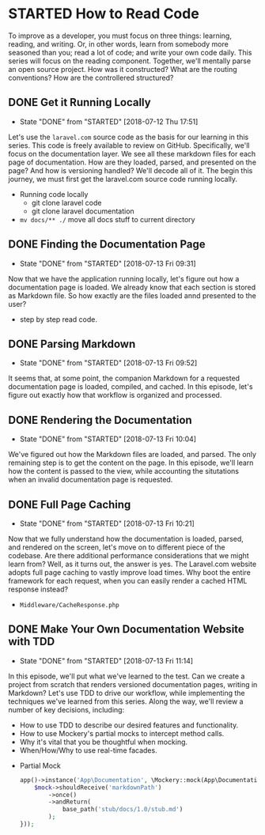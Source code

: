 * STARTED How to Read Code
  To improve as a developer, you must focus on three things: learning, reading, and writing. Or, in other words, learn from somebody more seasoned than you; read a lot of code; and write your own code daily. This series will focus on the reading component. Together, we'll mentally parse an open source project. How was it constructed? What are the routing conventions? How are the controllered structured?

** DONE Get it Running Locally
   CLOSED: [2018-07-12 Thu 17:51]
   - State "DONE"       from "STARTED"    [2018-07-12 Thu 17:51]
   Let's use the =laravel.com= source code as the basis for our learning in this series. This code is freely available to review on GitHub. Specifically, we'll focus on the documentation layer. We see all these markdown files for each page of documentation. How are they loaded, parsed, and presented on the page? And how is versioning handled? We'll decode all of it. The begin this journey, we must first get the laravel.com source code running locally.
   - Running code locally
     - git clone laravel code
     - git clone laravel documentation
   - =mv docs/** ./= move all docs stuff to current directory

** DONE Finding the Documentation Page
   CLOSED: [2018-07-13 Fri 09:31]
   - State "DONE"       from "STARTED"    [2018-07-13 Fri 09:31]
   Now that we have the application running locally, let's figure out how a documentation page is loaded. We already know that each section is stored as Markdown file. So how exactly are the files loaded annd presented to the user?

   - step by step read code.

** DONE Parsing Markdown
   CLOSED: [2018-07-13 Fri 09:52]
   - State "DONE"       from "STARTED"    [2018-07-13 Fri 09:52]
   It seems that, at some point, the companion Markdown for a requested documentation page is loaded, compiled, and cached. In this episode, let's figure out exactly how that workflow is organized and processed.

** DONE Rendering the Documentation
   CLOSED: [2018-07-13 Fri 10:04]
   - State "DONE"       from "STARTED"    [2018-07-13 Fri 10:04]
   We've figured out how the Markdown files are loaded, and parsed. The only remaining step is to get the content on the page. In this episode, we'll learn how the content is passed to the view, while accounting the situtations when an invalid documentation page is requested.

** DONE Full Page Caching
   CLOSED: [2018-07-13 Fri 10:21]
   - State "DONE"       from "STARTED"    [2018-07-13 Fri 10:21]
   Now that we fully understand how the documentation is loaded, parsed, and rendered on the screen, let's move on to different piece of the codebase. Are there additional performance considerations that we might learn from? Well, as it turns out, the answer is yes. The Laravel.com website adopts full page caching to vastly improve load times. Why boot the entire framework for each request, when you can easily render a cached HTML response instead?
   - =Middleware/CacheResponse.php=

** DONE Make Your Own Documentation Website with TDD
   CLOSED: [2018-07-13 Fri 11:14]
   - State "DONE"       from "STARTED"    [2018-07-13 Fri 11:14]
   In this episode, we'll put what we've learned to the test. Can we create a project from scratch that renders versioned documentation pages, writing in Markdown? Let's use TDD to drive our workflow, while implementing the techniques we've learned from this series. Along the way, we'll review a number of key decisions, including:
   - How to use TDD to describe our desired features and functionality.
   - How to use Mockery's partial mocks to intercept method calls.
   - Why it's vital that you be thoughtful when mocking.
   - When/How/Why to use real-time facades.


   - Partial Mock
     #+BEGIN_SRC php
       app()->instance('App\Documentation', \Mockery::mock(App\Documentation[markdownPath], function($mock) {
           $mock->shouldReceive('markdownPath')
               ->once()
               ->andReturn(
                   base_path('stub/docs/1.0/stub.md')
               );
       }));
     #+END_SRC
